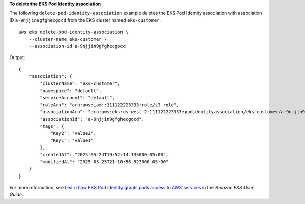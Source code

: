 **To delete the EKS Pod Identity association**

The following ``delete-pod-identity-association`` example deletes the EKS Pod Identity association with association ID ``a-9njjin9gfghecgocd`` from the EKS cluster named ``eks-customer``. ::

    aws eks delete-pod-identity-association \
        --cluster-name eks-customer \
        --association-id a-9njjin9gfghecgocd

Output::

    {
        "association": {
            "clusterName": "eks-customer",
            "namespace": "default",
            "serviceAccount": "default",
            "roleArn": "arn:aws:iam::111122223333:role/s3-role",
            "associationArn": "arn:aws:eks:us-west-2:111122223333:podidentityassociation/eks-customer/a-9njjin9gfghecgocd",
            "associationId": "a-9njjin9gfghecgocd",
            "tags": {
                "Key2": "value2",
                "Key1": "value1"
            },
            "createdAt": "2025-05-24T19:52:14.135000-05:00",
            "modifiedAt": "2025-05-25T21:10:56.923000-05:00"
        }
    }

For more information, see `Learn how EKS Pod Identity grants pods access to AWS services <https://docs.aws.amazon.com/eks/latest/userguide/pod-identities.html>`__ in the *Amazon EKS User Guide*.
